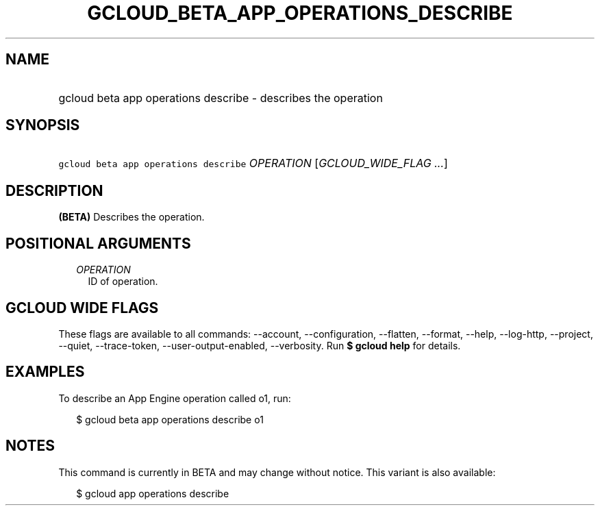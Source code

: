 
.TH "GCLOUD_BETA_APP_OPERATIONS_DESCRIBE" 1



.SH "NAME"
.HP
gcloud beta app operations describe \- describes the operation



.SH "SYNOPSIS"
.HP
\f5gcloud beta app operations describe\fR \fIOPERATION\fR [\fIGCLOUD_WIDE_FLAG\ ...\fR]



.SH "DESCRIPTION"

\fB(BETA)\fR Describes the operation.



.SH "POSITIONAL ARGUMENTS"

.RS 2m
.TP 2m
\fIOPERATION\fR
ID of operation.


.RE
.sp

.SH "GCLOUD WIDE FLAGS"

These flags are available to all commands: \-\-account, \-\-configuration,
\-\-flatten, \-\-format, \-\-help, \-\-log\-http, \-\-project, \-\-quiet,
\-\-trace\-token, \-\-user\-output\-enabled, \-\-verbosity. Run \fB$ gcloud
help\fR for details.



.SH "EXAMPLES"

To describe an App Engine operation called o1, run:

.RS 2m
$ gcloud beta app operations describe o1
.RE



.SH "NOTES"

This command is currently in BETA and may change without notice. This variant is
also available:

.RS 2m
$ gcloud app operations describe
.RE

